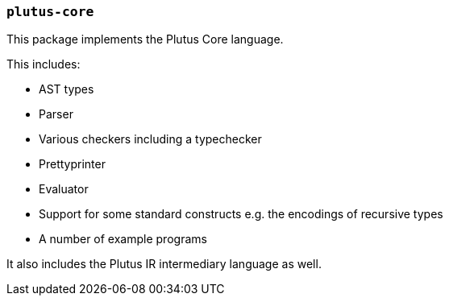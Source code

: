 === `plutus-core`

This package implements the Plutus Core language.

This includes:

- AST types
- Parser
- Various checkers including a typechecker
- Prettyprinter
- Evaluator
- Support for some standard constructs e.g. the encodings of recursive types
- A number of example programs

It also includes the Plutus IR intermediary language as well.

